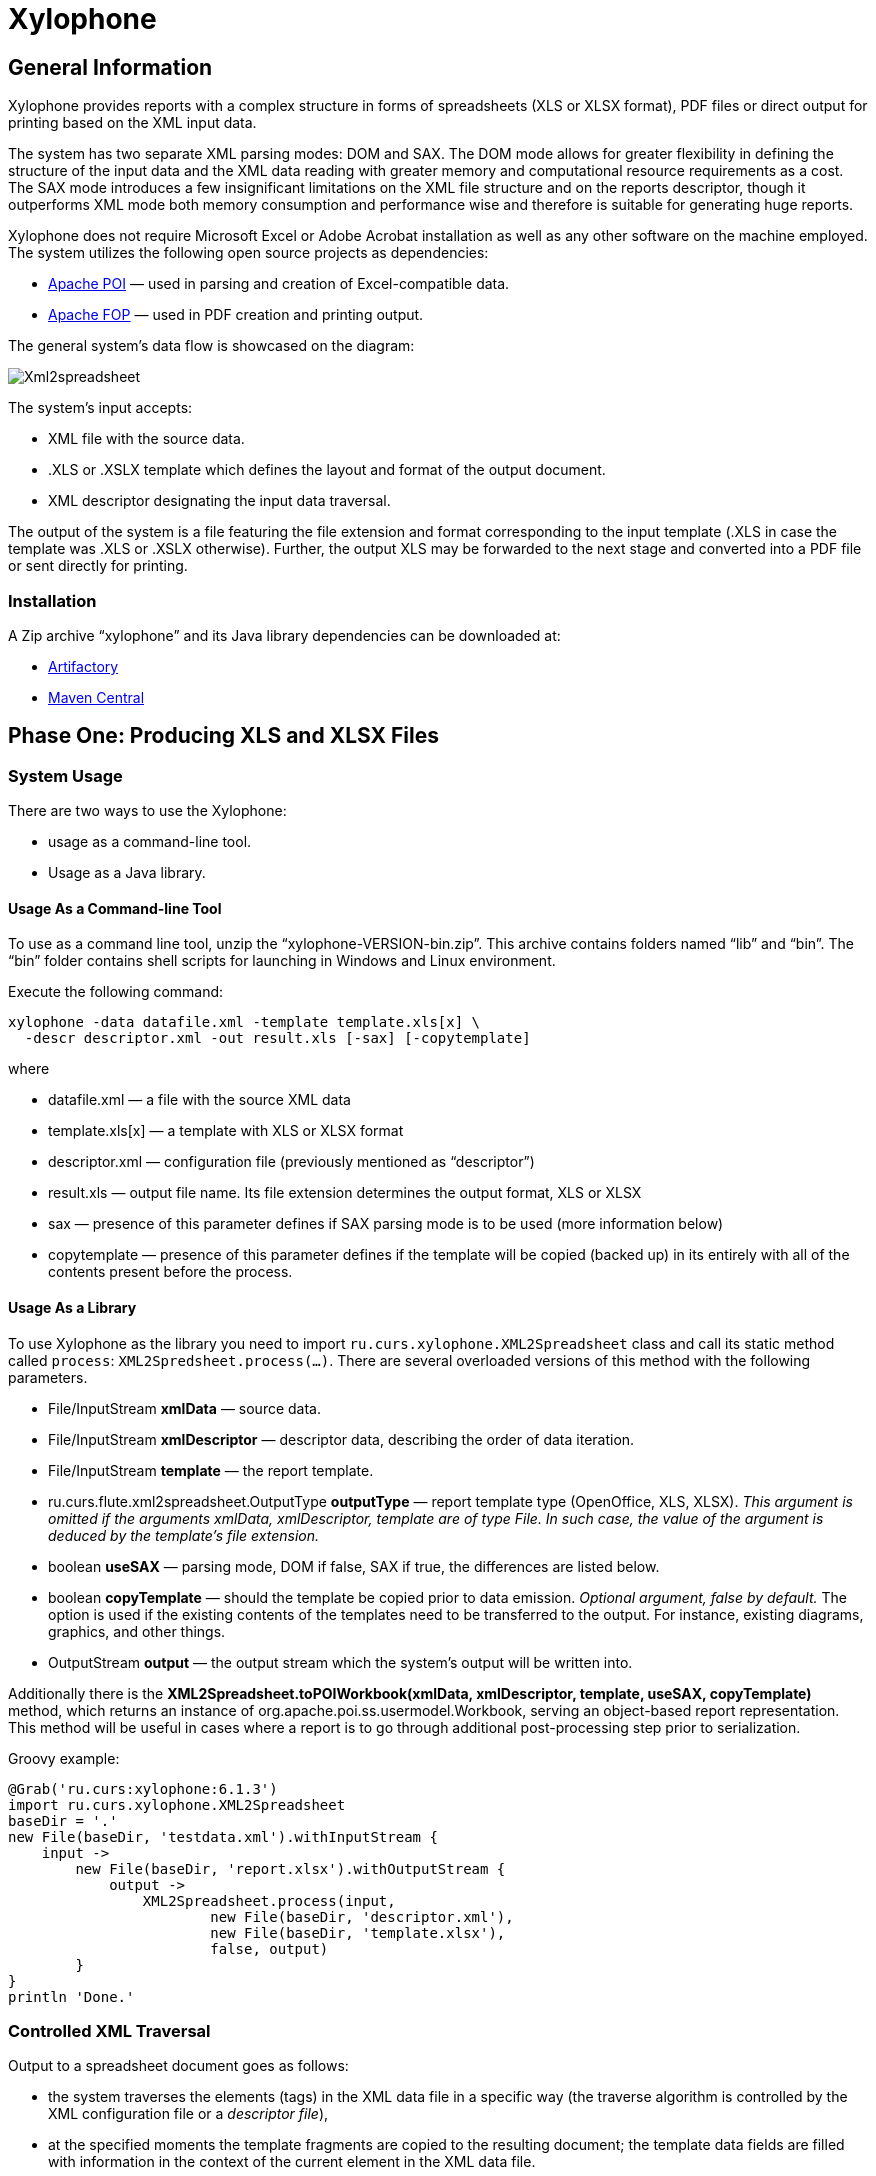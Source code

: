 [[xylophone]]
= Xylophone

[[general-information]]
== General Information

Xylophone provides reports with a complex structure
in forms of spreadsheets (XLS or XLSX format), PDF files or direct output
for printing based on the XML input data.

The system has two separate XML parsing modes: DOM and SAX.
The DOM mode allows for greater flexibility in defining the structure of
the input data and the XML data reading with greater memory and
computational resource requirements as a cost. The SAX mode introduces a
few insignificant limitations on the XML file structure and on the
reports descriptor, though it outperforms XML mode both memory
consumption and performance wise and therefore is suitable for
generating huge reports.

Xylophone does not require Microsoft Excel or Adobe Acrobat installation as
well as any other software on the machine employed. The system utilizes
the following open source projects as dependencies:

* https://poi.apache.org/[Apache POI] — used in parsing and creation of
Excel-compatible data.
* https://xmlgraphics.apache.org/fop/[Apache FOP] — used in PDF creation
and printing output.

The general system’s data flow is showcased on the diagram:

image::Xml2spreadsheet.png[]

The system’s input accepts:

* XML file with the source data.
* .XLS or .XSLX template which defines the layout and format of the
output document.
* XML descriptor designating the input data traversal.

The output of the system is a file featuring the file extension and
format corresponding to the input template (.XLS in case the template was .XLS or
.XSLX otherwise). Further, the output XLS may be forwarded to the next
stage and converted into a PDF file or sent directly for printing.

[[installation]]
=== Installation

A Zip archive “xylophone” and its Java library dependencies can be
downloaded at:

* https://artifactory.corchestra.ru/artifactory/corchestra-dev/[Artifactory]
* http://search.maven.org/#search%7Cga%7C1%7Ca%3A%22xylophone%22[Maven
Central]

[[step-one-xls-and-xlsx-files-formation]]
== Phase One: Producing XLS and XLSX Files

[[system-usage]]
=== System Usage

There are two ways to use the Xylophone:

* usage as a command-line tool.
* Usage as a Java library.

[[usage-as-a-command-line-tool]]
==== Usage As a Command-line Tool

To use as a command line tool, unzip the “xylophone-VERSION-bin.zip”.
This archive contains folders named “lib” and “bin”. The “bin” folder
contains shell scripts for launching in Windows and Linux environment.

Execute the following command:

[source,bash]
----
xylophone -data datafile.xml -template template.xls[x] \
  -descr descriptor.xml -out result.xls [-sax] [-copytemplate]
----

where

* datafile.xml — a file with the source XML data
* template.xls[x] — a template with XLS or XLSX format
* descriptor.xml — configuration file (previously mentioned as
“descriptor”)
* result.xls — output file name. Its file extension determines the
output format, XLS or XLSX
* sax — presence of this parameter defines if SAX parsing mode is to be
used (more information below)
* copytemplate — presence of this parameter defines if the template will
be copied (backed up) in its entirely with all of the contents present
before the process.

[[usage-as-a-library]]
==== Usage As a Library

To use Xylophone as the library you need to import
`ru.curs.xylophone.XML2Spreadsheet` class and call its static method
called `process`: `XML2Spredsheet.process(...)`. There are several
overloaded versions of this method with the following parameters.

* File/InputStream *xmlData* — source data.
* File/InputStream *xmlDescriptor* — descriptor data, describing the
order of data iteration.
* File/InputStream *template* — the report template.
* ru.curs.flute.xml2spreadsheet.OutputType *outputType* — report
template type (OpenOffice, XLS, XLSX). _This argument is omitted if the
arguments xmlData, xmlDescriptor, template are of type File. In such
case, the value of the argument is deduced by the template’s file
extension._
* boolean *useSAX* — parsing mode, DOM if false, SAX if true, the
differences are listed below.
* boolean *copyTemplate* — should the template be copied prior to data
emission. _Optional argument, false by default._ The option is used if
the existing contents of the templates need to be transferred to the
output. For instance, existing diagrams, graphics, and other things.
* OutputStream *output* — the output stream which the system’s output
will be written into.

Additionally there is the *XML2Spreadsheet.toPOIWorkbook(xmlData,
xmlDescriptor, template, useSAX, copyTemplate)* method, which returns an
instance of org.apache.poi.ss.usermodel.Workbook, serving an
object-based report representation. This method will be useful in cases
where a report is to go through additional post-processing step prior to
serialization.

Groovy example:


[source,groovy]
----
@Grab('ru.curs:xylophone:6.1.3')
import ru.curs.xylophone.XML2Spreadsheet
baseDir = '.'
new File(baseDir, 'testdata.xml').withInputStream {
    input ->
        new File(baseDir, 'report.xlsx').withOutputStream {
            output ->
                XML2Spreadsheet.process(input,
                        new File(baseDir, 'descriptor.xml'),
                        new File(baseDir, 'template.xlsx'),
                        false, output)
        }
}
println 'Done.'
----

[[controlled-xml-traversal]]
=== Controlled XML Traversal

Output to a spreadsheet document goes as follows:

* the system traverses the elements (tags) in the XML data file in a
specific way (the traverse algorithm is controlled by the XML
configuration file or a _descriptor file_),
* at the specified moments the template fragments are copied to the
resulting document; the template data fields are filled with information
in the context of the current element in the XML data file.

While traversing an XML data file the system can assume one of the three
modes:

1.  Element reading mode
2.  Output mode
3.  Iteration mode

The mode transition graph:

[plantuml, diagram-state, png]     
....
[*] --> element : process root element
element --> iteration : process child elements
iteration --> element
element --> output
output --> element
element --> [*] : finish root element processing
....


The description of the XML data file traversal via the description of
three possible modes is below.

[[element-reading-mode]]
==== Element Reading Mode

When processing starts, the system sets the root element in the data
document as current context and switches to the element reading mode. At
the beginning of processing, the system expects the root element of the
configuration file to be a tag of the kind
`<element name="root_element_name">`, i.e. the value of the name
attribute of the root tag must match the name of the root element in the
data file. Otherwise, the system will not perform the output. That is,
if the data file has the following structure

[source,xml]
----
<root>
    ...
</root>
----

then the configuration file must look like this:

[source,xml]
----
<element name="root">
    ...
</element>
----

All the other `<element>` tags must also have the *name* attribute.

In element reading mode, the system reads the child tags of the
`<element>` tag from the descriptor file. They can belong to one of
the following types: `<output>` and `<iteration>` The system switches to
output mode or iteration mode respectively. There can be any number of
`<output>` and `<iteration>` child tags in the `<element>` tag, and
they can go in any order, since the system processes them in sequence,
one after another.

The *name* attribute supports the following values:

1.  Direct specification of the *tag name*. In this case, the
interpreter starts to process `<element>` only if the tag name in the
scanned data file matches the one specified in the attribute.
2.  *** value (asterisk). In this case, any tag in the data file is
suitable for processing.
3.  A simple XQuery expression of type *tagname[@attribute='value']*.
Processing occurs only when the tag name matches the tag name *value*,
and the attribute value equals *value*. NOTE: we only support
expressions of this type, with a single attribute and the "= " sign. The
`<, >` characters, and Boolean expressions with multiple conditions WILL
NOT work. Only a tagName[@attribute='value'] expression will work
(quotes can be single or double, depending on the circumstances, using
*"* is also allowed).
4.  *(before)* and *(after)* values. They are used to output a
"prologue" and "epilogue" of a sequence of elements.

[[iteration-mode]]
==== Iteration Mode

In iteration mode the system works as follows:

* The context value of the current data item is remembered in order to
restore it after the iteration is completed.
* Then, depending on the value of the *index* attribute:
** If the `<iteration>` tag does not have an *index* attribute, all
subelements of the current element of data document are read, and each
of them is set as the current one successively.
** If the `<iteration>` tag has an *index* attribute, it is read, and
set as the current specific subelement of the current element. The value
of the *index* attribute can be an integer starting from zero.
* After the next current element is read and set, the system
sequentially reads all subelements of the `<iteration>` tag, which can
only be of the `<element>` type.
* If the `<element>` tag with the name=”(before)" attribute is
encountered, then the parent data element is processed first, making it
possible to output the “header” of the elements sequence.
* If the value of the name attribute of the `<element>` tag matches with
the name of the current element (or the name attribute is set to '*'),
the system switches to the element reading mode described above.
* If the `<element>` tag with the name=”(after)" attribute is
encountered, the parent data element is processed last, making it
possible to output the “footer” of the elements sequence.
* `<iteration>` tag can have a *mode* attribute, setting the mode of
template fragments composition in the output file. Possible values are:
** no value – the template fragments that are presented in output mode
are arranged from top to bottom in the resulting document.
** *horizontal* – template fragments are arranged from left to right in
the resulting document.
* The `<iteration>` tag can have a *merge* attribute. If the integer
value of this attribute is greater than zero and equals N, then the N
first columns (or N first rows, depending on the vertical or horizontal
mode) of the iteration-formed block will be merged into one cell. It is
useful for building reports in which the merged cell must cover an
alternating number of rows or columns.
* The `<iteration>` tag can have the *regionName* attribute. If this
attribute is set, then the iteration-formed block at the end of the
iteration will be converted to a named range with the specified name.
* After the iteration is completed, the system restores the context
value of the current element for subelements that started the iteration.

Since there can be any number of `<iteration>` tags inside the
`<element>` tag and any number of `<element>` tags inside the
`<iteration>` tag, this allows you to flexibly organize complex
traversals of the data file. For example, if the data file has the
following structure:

[source,xml]
----
<root>
    <a></a>
    <a></a>
    <b></b>
    <a></a>
    <b></b>
    <b></b>
    <a></a>
</root>
----

— i.e, inside the root element, the `<a>` and `<b>` tags go in random
order, then in order to process `<a>` and `<b>` tags in the same
sequence as they go in the data file, the configuration file should look
like:

[source,xml]
----
<element name="root">
    <iteration>
        <element name="a">
        </element>
        <element name="b">
        </element>
    </iteration>
</element>
----

or

[source,xml]
----
<element name="root">
    <iteration>
        <element name="*">
        </element>
    </iteration>
</element>
----

and in order to process all the `<a>` tags first, and then all the `<b>`
tags

[source,xml]
----
<element name="root">
    <iteration>
        <element name="a">
        </element>
    </iteration>
    <iteration>
        <element name="b">
        </element>
    </iteration>
</element>
----

In order to process the zero and then the first tag, regardless of the
names of these tags, the configuration file should look like this:

[source,xml]
----
<element name="root">
    <iteration index="0">
        <element name="*">
        </element>
    </iteration>
    <iteration index="1">
        <element name="*">
        </element>
    </iteration>
</element>
----

[[output-mode]]
==== Output Mode

When the system switches to output mode, it copies a template fragment
to a specific location in the resulting file, and fills that fragment
with data based on the current data file element. The `<output>` tags
can only be found inside the `<element>` tag, but there can be as many
of them as you want, and they can go in random order mixed with the
`<iteration>` tags. The attributes of the `<output >` tag are

* **sourcesheet** — an optional attribute that points to the template
workbook sheet from which the output range is taken. If not specified,
the current (last used) sheet is used.
* **range** – an optional attribute, template range, that is copied to
the resulting document, for example “A1:M10”, or “5:6”, or “C:C”. Usage
of ranges of rows like “5:6” in left-to-right output mode or of column
ranges like “C:C” in top-to-bottom output mode will cause an error.
* **worksheet** – an optional attribute. If it is defined, a new sheet
is created in the output file, and the output position is moved to the
A1 cell of that sheet. If you define a value for this attribute that is
equal to a constant or XPath expression, the sheet name is substituted
from that constant or the result of the expression.
* ** repeatingcols**, **repeatingrows ** — optional attributes that go
together with the *worksheet* attribute. They set the header/footer
(repeated on each sheet) columns/rows for a new sheet. The values should
be specified in the "1:2" format with numeration starting from ZERO (for
example, to repeat the first line on each page, you must set
repeatingrows=" 0: 0")
* *pagebreak* — if this attribute is present as `pagebreak="true"`, the
output of the next section of the report will start with a new page. _In
this case, if the current output mode is from top to bottom, then a
horizontal page break is formed, and if it is from left to right, then a
vertical page break is created._ Sometimes “widow” and “orphan” lines  in the report are unacceptable (this often relates to the footer  elements
with the results and signatures). If the Xylophone report is created for
instant printing (without manual adjustment), the pagination should be
performed correctly at once.

[[representative-example]]
=== Representative Example

Let’s say we need a report consisting of a title sheet and
several section sheets (names of those are defined by input data). Suppose
the title sheet has a hierarchical list of elements that belong to
different levels and require different render.

image::pic1.png[]

There may be any amount of sections, this is specified by the input
data. Those sections contain tables with different numbers of lines and
columns:

image::pic2.png[]

Data presented in the XML file has the following structure:

[source,xml]
----
<?xml version="1.0" encoding="UTF-8"?>
<report>
    <titlepage>
        <line name="Line 1" value="10"/>
        <group name = "Line 2" value = "23">
            <line name = "Line 2.1" value="30"/>
            <line name = "Line 2.2" value="92"/>
        </group>
        <line name = "Line 3" value="11"/>
    </titlepage>
    <sheet name="Section A">
        <column name="2009"/>
        <column name="2010"/>
        <column name="2011"/>
        <row name="Item 1">
            <cell value = "1"/>
            <cell value = "33"/>
            <cell value = "34"/>
        </row>
        <row name="Item 2">
            <cell value = "93"/>
            <cell value = "9"/>
            <cell value = "1"/>
        </row>
        <row name="Item 3">
            <cell value = "1"/>
            <cell value = "50"/>
            <cell value = "2"/>
        </row>
    </sheet>
    <sheet name="Section B">

    </sheet>
</report>
----

In this case the template containing layout and substitutionfields for
the title sheet and sections might look like this:

image::pic3.png[]

Substitution fields have the following format:

```
~{Xpath-expression}
```

(tilde, opening curly brace, Xpath expression relative to the current XML
context, closing brace)

WARNING: The key to creating reports via Xylophone successfully is writing
correct Xpath expressions. Those expressions are extracting data from
current XML file’s context; if you’re not familiar with Xpath you can
learn more about it here
https://www.w3schools.com/xml/xpath_intro.asp[[1]].

Besides standard syntax you can also use some specific functions in
Xpath expression:

* *сurrent()* — will be replaced with a full XPath expression to the
current node during extraction. It is a full analogue of the XSLT’s
current() function, essential for complex XPath expressions. The
presence of this function is justified for the same reasons as in XSLT’s
current() (please refer to XSLT’s documentation on current() and its
distinction from . (dot)).
* *position()* — an iteration number. Will be replaced with the number
of a current iteration during extraction. Helps with simple sequential
numeration of steps in the report (you can use it instead of placing
numeration to file’s tags).

Please note that the template may contain some illustrative information
that won’t end up in the resulting document. It’s a good practice to
provide some explaining information in your template, making further
improvements easier.

The descriptor file managing the XML traverse might look like this:

[source,xml]
----
<?xml version="1.0" encoding="UTF-8"?>
<element name="report">
    <!-- Output of the sole title sheet with hierarchy -->
    <iteration index="0">
        <element name="titlepage">
            <!-- Static name of sheet -->
            <output worksheet="Title" range="A3:B4"/>
            <iteration>
                <element name="line">
                    <output range="A5:B5"/>
                </element>
                <element name="group">
                    <output range="A6:B6"/>
                    <iteration>
                        <element name="line">
                            <output range="A7:B7"/>
                        </element>
                    </iteration>
                </element>
            </iteration>
        </element>
    </iteration>
    <!-- Output of all other sheets with summary tables -->
    <iteration>
        <element name="sheet">
            <!-- A dynamical name of sheet -->
            <output worksheet="~{@name}"/>
            <!-- Columns’ titles from left to right after that -->
            <iteration mode="horizontal">
                <element name="(before)">
                    <!-- Output of an empty cell to the top left corner of a summary table -->
                    <output sourcesheet="src" range="A11"/>
                </element>
                <element name="column">
                    <output sourcesheet="src" range="B11"/>
                </element>
            </iteration>
            <!-- Output of lines: iteration with default output mode (from top to bottom) -->
            <iteration>
                <element name="row">
                    <!-- Line output, left to right -->
                    <iteration mode="horizontal">
                        <!-- Line’s title -->
                        <element name="(before)">
                            <output range="A12"/>
                        </element>
                        <element name="cell">
                            <output range="B12"/>
                        </element>
                    </iteration>
                </element>
            </iteration>
        </element>
    </iteration>
</element>
----

[[the-sax-mode-for-huge-reports]]
=== The SAX Mode For Huge Reports

The SAX mode is suitable for the situations requiring to form reports from
tremendous data input quickly. This mode suggests that data file never
loads into memory fully, and the resulting file formation is managed by
the SAX events with increased processing speed and saving memory,
allowing the system to process huge amounts of data. You can choose the
SAX mode in Xylophone’s launch parameters, as the DOM mode is set by
default. The SAX mode implies those structure limitations:

1.  Just one `<iteration>` tag inside every `<element>` tag.
2.  XPath links can point only to the current element’s attributes;
position() function is supported.

If you restructure your XML data file this way, you can have point 1 and
2 executed for a wide range of tasks — for example, you can easily
restructure XML for the “representative example”.

[[stage-2-formation-of-pdf-files-and-output-for-printing]]
== Phase 2. Output to PDF files and printer

Using the Excel2Print module you can converse the resulting Excel report
into a PDF file or send it for printing right away.

WARNING: Please note that you can process only XLS files this way, the system
does not support XLSX-to-PDF processing yet.

WARNING: The system is not capable of outputting to PDF/printer any
picture, shapes and charts, and in the nearest time that won’t be an option.

[[excel2print-module-usage]]
=== Excel2Print Module Usage

The recommended pattern is:

[source,groovy]
----
@Grab('ru.curs:xylophone:6.1.3')
import ru.curs.xylophone.XML2Spreadsheet
import ru.curs.xylophone.Excel2Print

baseDir = '.'
new File(baseDir, 'testdata.xml').withInputStream {
    input ->
        //get the workbook using the toPOIWorkbook method
        workbook = XML2Spreadsheet.toPOIWorkbook(input,
                new File(baseDir, 'descriptor.xml'),
                new File(baseDir, 'template.xls'),
                false, false)
        //initialize Excel2Print converter with created workbook
        e2p = new Excel2Print(workbook)
        //set a file path for the Apache FOP configuration file
        //don't forget to change this file to set the right path to Fonts folder
        e2p.setFopConfig(new File(baseDir, "fop.xconf"))
        //Convert to PDF
        new File(baseDir, 'pdfresult.pdf').withOutputStream {
            pdfresult ->
                e2p.toPDF(pdfresult)
        }

        //If you skip this, the default printer will be used
        e2p.setPrinterName("My LaserJet Printer")
        e2p.toPrinter()
}

println 'Done.'
----

[[known-issues-and-an-alternative-way-for-printout]]
=== Known issues and an alternative way for printout

During the first launch the system caches fonts’ metrics, so it could
take a while.

You can also send PDF file for printing quickly without using Acrobat Reader,
with an open source GhostScript + GhostView system
(http://www.ghostscript.com/[www.ghostscript.com]). The

[source,bash]
----
gsprint myfile.pdf
----

command sends PDF file to a printer and also has several additional
parameters.